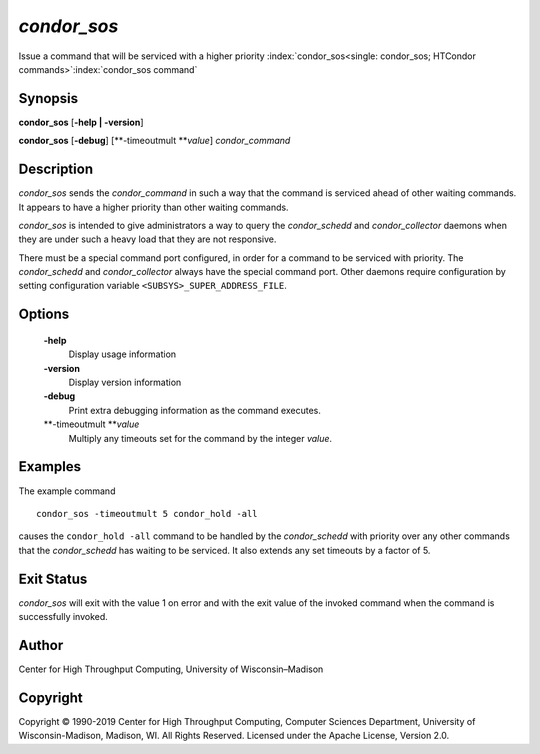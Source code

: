       

*condor\_sos*
=============

Issue a command that will be serviced with a higher priority
:index:`condor_sos<single: condor_sos; HTCondor commands>`\ :index:`condor_sos command`

Synopsis
--------

**condor\_sos** [**-help \| -version**\ ]

**condor\_sos** [**-debug**\ ] [**-timeoutmult  **\ *value*]
*condor\_command*

Description
-----------

*condor\_sos* sends the *condor\_command* in such a way that the command
is serviced ahead of other waiting commands. It appears to have a higher
priority than other waiting commands.

*condor\_sos* is intended to give administrators a way to query the
*condor\_schedd* and *condor\_collector* daemons when they are under
such a heavy load that they are not responsive.

There must be a special command port configured, in order for a command
to be serviced with priority. The *condor\_schedd* and
*condor\_collector* always have the special command port. Other daemons
require configuration by setting configuration variable
``<SUBSYS>_SUPER_ADDRESS_FILE``.

Options
-------

 **-help**
    Display usage information
 **-version**
    Display version information
 **-debug**
    Print extra debugging information as the command executes.
 **-timeoutmult **\ *value*
    Multiply any timeouts set for the command by the integer *value*.

Examples
--------

The example command

::

      condor_sos -timeoutmult 5 condor_hold -all

causes the ``condor_hold -all`` command to be handled by the
*condor\_schedd* with priority over any other commands that the
*condor\_schedd* has waiting to be serviced. It also extends any set
timeouts by a factor of 5.

Exit Status
-----------

*condor\_sos* will exit with the value 1 on error and with the exit
value of the invoked command when the command is successfully invoked.

Author
------

Center for High Throughput Computing, University of Wisconsin–Madison

Copyright
---------

Copyright © 1990-2019 Center for High Throughput Computing, Computer
Sciences Department, University of Wisconsin-Madison, Madison, WI. All
Rights Reserved. Licensed under the Apache License, Version 2.0.

      
